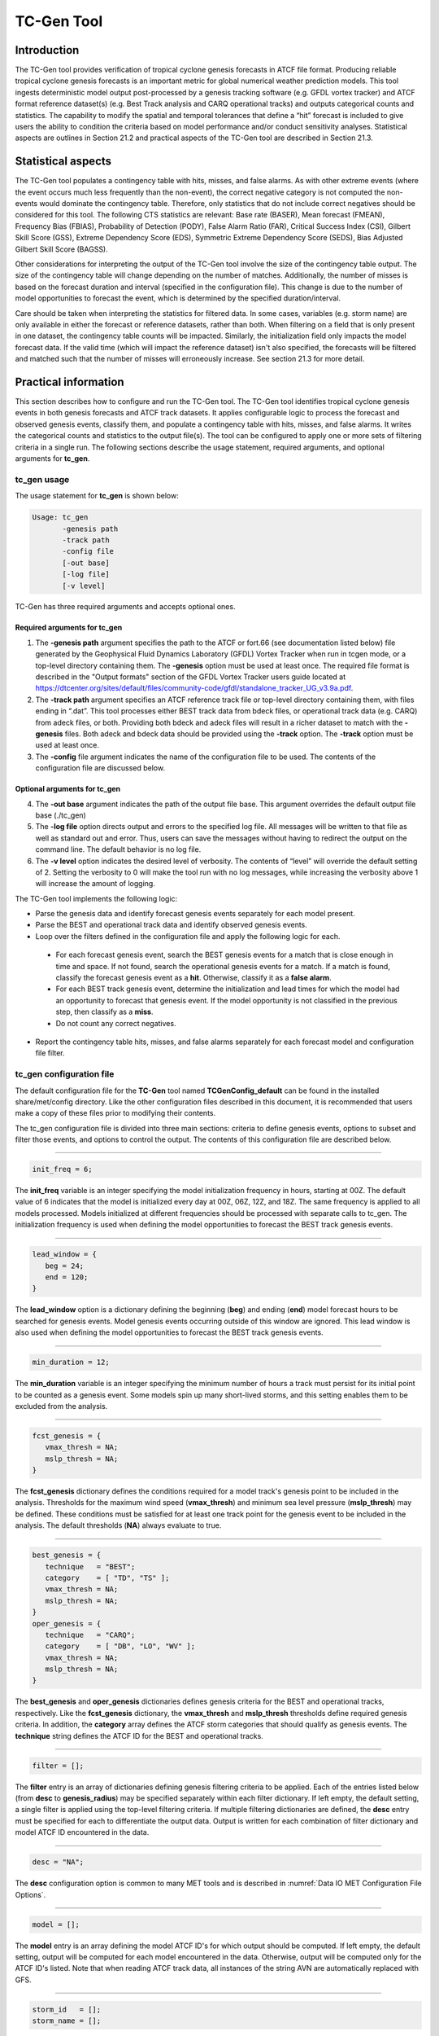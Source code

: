 .. _tc-gen:

TC-Gen Tool
===========

Introduction
____________

The TC-Gen tool provides verification of tropical cyclone genesis forecasts in ATCF file format. Producing reliable tropical cyclone genesis forecasts is an important metric for global numerical weather prediction models. This tool ingests deterministic model output post-processed by a genesis tracking software (e.g. GFDL vortex tracker) and ATCF format reference dataset(s) (e.g. Best Track analysis and CARQ operational tracks) and outputs categorical counts and statistics. The capability to modify the spatial and temporal tolerances that define a “hit” forecast is included to give users the ability to condition the criteria based on model performance and/or conduct sensitivity analyses. Statistical aspects are outlines in Section 21.2 and practical aspects of the TC-Gen tool are described in Section 21.3.

Statistical aspects
___________________

The TC-Gen tool populates a contingency table with hits, misses, and false alarms. As with other extreme events (where the event occurs much less frequently than the non-event), the correct negative category is not computed the non-events would dominate the contingency table. Therefore, only statistics that do not include correct negatives should be considered for this tool. The following CTS statistics are relevant: Base rate (BASER), Mean forecast (FMEAN), Frequency Bias (FBIAS), Probability of Detection (PODY), False Alarm Ratio (FAR), Critical Success Index (CSI), Gilbert Skill Score (GSS), Extreme Dependency Score (EDS), Symmetric Extreme Dependency Score (SEDS), Bias Adjusted Gilbert Skill Score (BAGSS). 

Other considerations for interpreting the output of the TC-Gen tool involve the size of the contingency table output. The size of the contingency table will change depending on the number of matches. Additionally, the number of misses is based on the forecast duration and interval (specified in the configuration file). This change is due to the number of model opportunities to forecast the event, which is determined by the specified duration/interval.

Care should be taken when interpreting the statistics for filtered data. In some cases, variables (e.g. storm name) are only available in either the forecast or reference datasets, rather than both. When filtering on a field that is only present in one dataset, the contingency table counts will be impacted. Similarly, the initialization field only impacts the model forecast data. If the valid time (which will impact the reference dataset) isn't also specified, the forecasts will be filtered and matched such that the number of misses will erroneously increase. See section 21.3 for more detail.

Practical information
_____________________

This section describes how to configure and run the TC-Gen tool. The TC-Gen tool identifies tropical cyclone genesis events in both genesis forecasts and ATCF track datasets. It applies configurable logic to process the forecast and observed genesis events, classify them, and populate a contingency table with hits, misses, and false alarms. It writes the categorical counts and statistics to the output file(s). The tool can be configured to apply one or more sets of filtering criteria in a single run. The following sections describe the usage statement, required arguments, and optional arguments for **tc_gen**.

tc_gen usage
~~~~~~~~~~~~

The usage statement for **tc_gen** is shown below:

.. code-block:: none

  Usage: tc_gen
         -genesis path
         -track path
         -config file
         [-out base]
         [-log file]
         [-v level]

TC-Gen has three required arguments and accepts optional ones.

Required arguments for tc_gen
^^^^^^^^^^^^^^^^^^^^^^^^^^^^^

1. The **-genesis path** argument specifies the path to the ATCF or fort.66 (see documentation listed below) file generated by the Geophysical Fluid Dynamics Laboratory (GFDL) Vortex Tracker when run in tcgen mode, or a top-level directory containing them. The **-genesis** option must be used at least once. The required file format is described in the "Output formats" section of the GFDL Vortex Tracker users guide located at https://dtcenter.org/sites/default/files/community-code/gfdl/standalone_tracker_UG_v3.9a.pdf.

2. The **-track path** argument specifies an ATCF reference track file or top-level directory containing them, with files ending in “.dat”. This tool processes either BEST track data from bdeck files, or operational track data (e.g. CARQ) from adeck files, or both. Providing both bdeck and adeck files will result in a richer dataset to match with the **-genesis** files.  Both adeck and bdeck data should be provided using the **-track** option. The **-track** option must be used at least once.

3. The **-config** file argument indicates the name of the configuration file to be used. The contents of the configuration file are discussed below.

Optional arguments for tc_gen
^^^^^^^^^^^^^^^^^^^^^^^^^^^^^

4. The **-out base** argument indicates the path of the output file base. This argument overrides the default output file base (./tc_gen)

5. The **-log file** option directs output and errors to the specified log file. All messages will be written to that file as well as standard out and error. Thus, users can save the messages without having to redirect the output on the command line. The default behavior is no log file. 

6. The **-v level** option indicates the desired level of verbosity. The contents of “level” will override the default setting of 2. Setting the verbosity to 0 will make the tool run with no log messages, while increasing the verbosity above 1 will increase the amount of logging.

The TC-Gen tool implements the following logic:

* Parse the genesis data and identify forecast genesis events separately for each model present.

* Parse the BEST and operational track data and identify observed genesis events.

* Loop over the filters defined in the configuration file and apply the following logic for each.

 * For each forecast genesis event, search the BEST genesis events for a match that is close enough in time and space. If not found, search the operational genesis events for a match. If a match is found, classify the forecast genesis event as a **hit**. Otherwise, classify it as a **false alarm**.
   
 * For each BEST track genesis event, determine the initialization and lead times for which the model had an opportunity to forecast that genesis event. If the model opportunity is not classified in the previous step, then classify as a **miss**.
   
 * Do not count any correct negatives.

* Report the contingency table hits, misses, and false alarms separately for each forecast model and configuration file filter.

tc_gen configuration file
~~~~~~~~~~~~~~~~~~~~~~~~~

The default configuration file for the **TC-Gen** tool named **TCGenConfig_default** can be found in the installed share/met/config directory. Like the other configuration files described in this document, it is recommended that users make a copy of these files prior to modifying their contents.

The tc_gen configuration file is divided into three main sections: criteria to define genesis events, options to subset and filter those events, and options to control the output. The contents of this configuration file are described below.

______________________

.. code-block:: none

  init_freq = 6;

The **init_freq** variable is an integer specifying the model initialization frequency in hours, starting at 00Z. The default value of 6 indicates that the model is initialized every day at 00Z, 06Z, 12Z, and 18Z. The same frequency is applied to all models processed. Models initialized at different frequencies should be processed with separate calls to tc_gen. The initialization frequency is used when defining the model opportunities to forecast the BEST track genesis events.

______________________

.. code-block:: none

  lead_window = {
     beg = 24;
     end = 120;
  }

The **lead_window** option is a dictionary defining the beginning (**beg**) and ending (**end**) model forecast hours to be searched for genesis events. Model genesis events occurring outside of this window are ignored. This lead window is also used when defining the model opportunities to forecast the BEST track genesis events.

______________________

.. code-block:: none

  min_duration = 12;

The **min_duration** variable is an integer specifying the minimum number of hours a track must persist for its initial point to be counted as a genesis event. Some models spin up many short-lived storms, and this setting enables them to be excluded from the analysis.

______________________

.. code-block:: none

  fcst_genesis = {
     vmax_thresh = NA;
     mslp_thresh = NA;
  }

The **fcst_genesis** dictionary defines the conditions required for a model track's genesis point to be included in the analysis. Thresholds for the maximum wind speed (**vmax_thresh**) and minimum sea level pressure (**mslp_thresh**) may be defined. These conditions must be satisfied for at least one track point for the genesis event to be included in the analysis. The default thresholds (**NA**) always evaluate to true.

______________________

.. code-block:: none

  best_genesis = {
     technique   = "BEST";
     category    = [ "TD", "TS" ];
     vmax_thresh = NA;
     mslp_thresh = NA;
  }
  oper_genesis = {
     technique   = "CARQ";
     category    = [ "DB", "LO", "WV" ];
     vmax_thresh = NA;
     mslp_thresh = NA;
  }

The **best_genesis** and **oper_genesis** dictionaries defines genesis criteria for the BEST and operational tracks, respectively. Like the **fcst_genesis** dictionary, the **vmax_thresh** and **mslp_thresh** thresholds define required genesis criteria. In addition, the **category** array defines the ATCF storm categories that should qualify as genesis events. The **technique** string defines the ATCF ID for the BEST and operational tracks.

______________________

.. code-block:: none

  filter = [];

The **filter** entry is an array of dictionaries defining genesis filtering criteria to be applied. Each of the entries listed below (from **desc** to **genesis_radius**) may be specified separately within each filter dictionary. If left empty, the default setting, a single filter is applied using the top-level filtering criteria. If multiple filtering dictionaries are defined, the **desc** entry must be specified for each to differentiate the output data. Output is written for each combination of filter dictionary and model ATCF ID encountered in the data.

______________________

.. code-block:: none

  desc = "NA";

The **desc** configuration option is common to many MET tools and is described in :numref:`Data IO MET Configuration File Options`.

______________________

.. code-block:: none

  model = [];

The **model** entry is an array defining the model ATCF ID's for which output should be computed. If left empty, the default setting, output will be computed for each model encountered in the data. Otherwise, output will be computed only for the ATCF ID's listed. Note that when reading ATCF track data, all instances of the string AVN are automatically replaced with GFS.

______________________

.. code-block:: none

  storm_id   = [];
  storm_name = [];

The **storm_id** and **storm_name** entries are arrays indicating the ATCF storm ID's and storm names to be processed. If left empty, all tracks will be processed. Otherwise, only those tracks which meet these criteria will be included. Note that these strings only appear in the BEST and operational tracks, not the forecast genesis data. Therefore, these filters only apply to the BEST and operational tracks. Care should be given when interpreting the contingency table results for filtered data.

______________________

.. code-block:: none

  init_beg = "";
  init_end = "";

The **init_beg** and **init_end** entries are strings in YYYYMMDD[_HH[MMSS]] format which defining which forecast and operational tracks initializations to be processed. If left empty, all tracks will be used. Otherwise, only those tracks whose initialization time falls within the window will be included. Note that these settings only apply to the forecast and operational tracks, not the BEST tracks, for which the initialization time is undefined. Care should be given when interpreting the contingency table results for filtered data.

______________________

.. code-block:: none

  valid_beg = "";
  valid_end = "";

The **valid_beg** and **valid_end** entries are similar to **init_beg** and **init_end**, described above. However, they are applied to all genesis data sources. Only those tracks falling completely inside this window are included in the analysis.

______________________

.. code-block:: none

  init_hour = [];
  lead      = [];

The **init_hour** and **lead** entries are arrays of strings in HH[MMSS] format defining which forecast and operational tracks should be included. If left empty, all tracks will be used. Otherwise, only those forecast and operational tracks whose initialization hour and lead times appear in the list will be used. Note that these settings only apply to the forecast and operational tracks, not the BEST tracks, for which the initialization time is undefined. Care should be given when interpreting the contingency table results for filtered data.

______________________

.. code-block:: none

  vx_mask = "MET_BASE/tc_data/basin_global_tenth_degree.nc \
             { 'name=\”basin\”;level=\”(*,*)\”; } ==1";

The **vx_mask** entry is a string defining the path to a Lat/Lon polyline file or a gridded data file that MET can read to subset the results spatially. If specified, only those genesis events whose Lat/Lon location falls within the specified area will be included. The MET code includes the file **basin_global_tenth_degree.nc**, which contains a global definition of the Regional Specialized Meteorology Centers (RSMC) and hurricane basin regions. The above example uses this file to stratify genesis results for the Atlantic Basin, where the **basin** variable equals ones.

______________________

.. code-block:: none

  dland_thresh = NA;

The **dland_thresh** entry is a threshold defining whether the genesis event should be included based on it's distance to land. The default threshold (**NA**) always evaluate to true.

______________________

.. code-block:: none

  genesis_window = {
     beg = -24;
     end =  24;
  }

The **genesis_window** entry defines a matching time window, in hours, relative to the forecast genesis time. When searching for a match, only those BEST/operational genesis events which occur within this time window will be considered. Increasing this time window should lead to an increase in hits.

______________________

.. code-block:: none

  genesis_radius = 300;

The **genesis_radius** entry defines a search radius, in km, relative to the forecast genesis location. When searching for a match, only those BEST/operational genesis events which occur within this radius will be considered. Increasing this search radius should lead to an increase in hits.

______________________

.. code-block:: none

  ci_alpha = 0.05;
  output_flag = {
     fho = BOTH;
     ctc = BOTH;
     cts = BOTH;
  }
  dland_file = "MET_BASE/tc_data/dland_global_tenth_degree.nc";
  version    = "V9.0";

The configuration options listed above are common to many MET tools and are described in :numref:`Data IO MET Configuration File Options`. Note that TC-Gen writes output for 2x2 contingency tables to the **FHO, CTC**, and **CTS** line types.

tc_gen output
~~~~~~~~~~~~~

TC-Gen produces output in STAT and, optionally, ASCII format. The ASCII output duplicates the STAT output but has the data organized by line type. The output files are created based on the **-out** command line argument. The default output base name, “./tc_gen” writes output files in the current working directory named “tc_gen.stat” and, optionally, “tc_gen_fho.txt”, “tc_gen_ctc.txt”, and “tc_gen_cts.txt”. The contents of these output files are described in section :numref:`point_stat-output`.

Like all STAT output, the output of TC-Gen may be further processed using the Stat-Analysis tool, described in :numref:`stat-analysis`.

Future development will include writing out a NetCDF file with total counts of events, hits, misses, false alarms, and pertinent information for plotting the density of genesis events.
